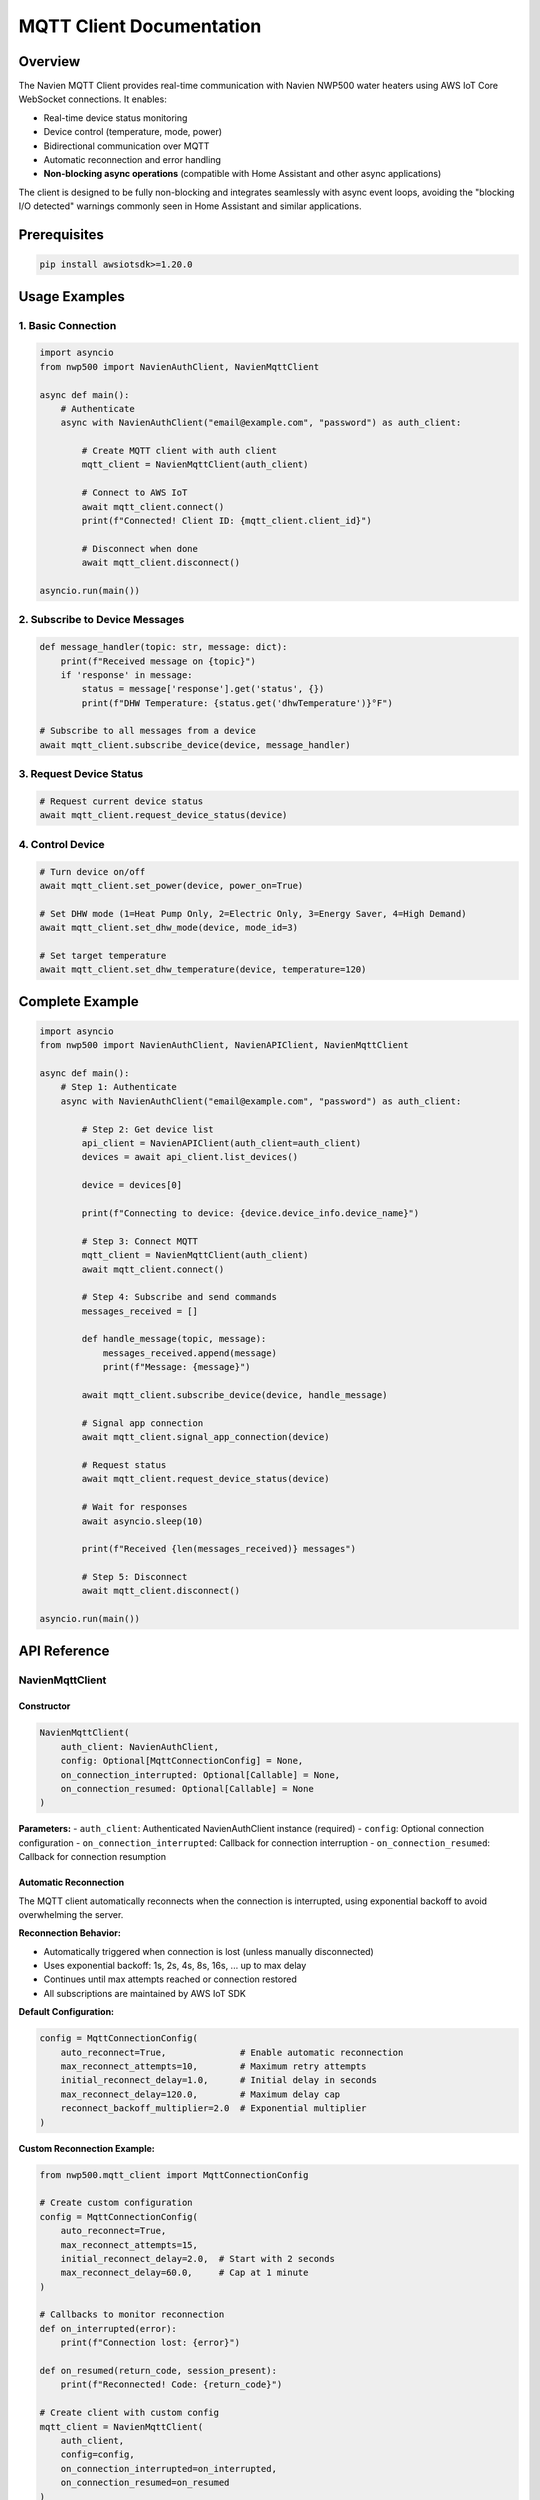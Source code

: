 MQTT Client Documentation
=========================

Overview
--------

The Navien MQTT Client provides real-time communication with Navien
NWP500 water heaters using AWS IoT Core WebSocket connections. It
enables:

- Real-time device status monitoring
- Device control (temperature, mode, power)
- Bidirectional communication over MQTT
- Automatic reconnection and error handling
- **Non-blocking async operations** (compatible with Home Assistant and other async applications)

The client is designed to be fully non-blocking and integrates seamlessly
with async event loops, avoiding the "blocking I/O detected" warnings
commonly seen in Home Assistant and similar applications.

Prerequisites
-------------

.. code:: bash

   pip install awsiotsdk>=1.20.0

Usage Examples
--------------

1. Basic Connection
~~~~~~~~~~~~~~~~~~~

.. code:: python

   import asyncio
   from nwp500 import NavienAuthClient, NavienMqttClient

   async def main():
       # Authenticate
       async with NavienAuthClient("email@example.com", "password") as auth_client:
           
           # Create MQTT client with auth client
           mqtt_client = NavienMqttClient(auth_client)
           
           # Connect to AWS IoT
           await mqtt_client.connect()
           print(f"Connected! Client ID: {mqtt_client.client_id}")
           
           # Disconnect when done
           await mqtt_client.disconnect()

   asyncio.run(main())

2. Subscribe to Device Messages
~~~~~~~~~~~~~~~~~~~~~~~~~~~~~~~

.. code:: python

   def message_handler(topic: str, message: dict):
       print(f"Received message on {topic}")
       if 'response' in message:
           status = message['response'].get('status', {})
           print(f"DHW Temperature: {status.get('dhwTemperature')}°F")

   # Subscribe to all messages from a device
   await mqtt_client.subscribe_device(device, message_handler)

3. Request Device Status
~~~~~~~~~~~~~~~~~~~~~~~~

.. code:: python

   # Request current device status
   await mqtt_client.request_device_status(device)

4. Control Device
~~~~~~~~~~~~~~~~~

.. code:: python

   # Turn device on/off
   await mqtt_client.set_power(device, power_on=True)

   # Set DHW mode (1=Heat Pump Only, 2=Electric Only, 3=Energy Saver, 4=High Demand)
   await mqtt_client.set_dhw_mode(device, mode_id=3)

   # Set target temperature
   await mqtt_client.set_dhw_temperature(device, temperature=120)

Complete Example
----------------

.. code:: python

   import asyncio
   from nwp500 import NavienAuthClient, NavienAPIClient, NavienMqttClient

   async def main():
       # Step 1: Authenticate
       async with NavienAuthClient("email@example.com", "password") as auth_client:
           
           # Step 2: Get device list
           api_client = NavienAPIClient(auth_client=auth_client)
           devices = await api_client.list_devices()
           
           device = devices[0]
           
           print(f"Connecting to device: {device.device_info.device_name}")
           
           # Step 3: Connect MQTT
           mqtt_client = NavienMqttClient(auth_client)
           await mqtt_client.connect()
           
           # Step 4: Subscribe and send commands
           messages_received = []
           
           def handle_message(topic, message):
               messages_received.append(message)
               print(f"Message: {message}")
           
           await mqtt_client.subscribe_device(device, handle_message)
           
           # Signal app connection
           await mqtt_client.signal_app_connection(device)
           
           # Request status
           await mqtt_client.request_device_status(device)
           
           # Wait for responses
           await asyncio.sleep(10)
           
           print(f"Received {len(messages_received)} messages")
           
           # Step 5: Disconnect
           await mqtt_client.disconnect()

   asyncio.run(main())

API Reference
-------------

NavienMqttClient
~~~~~~~~~~~~~~~~

Constructor
^^^^^^^^^^^

.. code:: python

   NavienMqttClient(
       auth_client: NavienAuthClient,
       config: Optional[MqttConnectionConfig] = None,
       on_connection_interrupted: Optional[Callable] = None,
       on_connection_resumed: Optional[Callable] = None
   )

**Parameters:** - ``auth_client``: Authenticated NavienAuthClient
instance (required) - ``config``: Optional connection configuration -
``on_connection_interrupted``: Callback for connection interruption -
``on_connection_resumed``: Callback for connection resumption

Automatic Reconnection
^^^^^^^^^^^^^^^^^^^^^^

The MQTT client automatically reconnects when the connection is interrupted,
using exponential backoff to avoid overwhelming the server.

**Reconnection Behavior:**

- Automatically triggered when connection is lost (unless manually disconnected)
- Uses exponential backoff: 1s, 2s, 4s, 8s, 16s, ... up to max delay
- Continues until max attempts reached or connection restored
- All subscriptions are maintained by AWS IoT SDK

**Default Configuration:**

.. code:: python

   config = MqttConnectionConfig(
       auto_reconnect=True,              # Enable automatic reconnection
       max_reconnect_attempts=10,        # Maximum retry attempts
       initial_reconnect_delay=1.0,      # Initial delay in seconds
       max_reconnect_delay=120.0,        # Maximum delay cap
       reconnect_backoff_multiplier=2.0  # Exponential multiplier
   )

**Custom Reconnection Example:**

.. code:: python

   from nwp500.mqtt_client import MqttConnectionConfig
   
   # Create custom configuration
   config = MqttConnectionConfig(
       auto_reconnect=True,
       max_reconnect_attempts=15,
       initial_reconnect_delay=2.0,  # Start with 2 seconds
       max_reconnect_delay=60.0,     # Cap at 1 minute
   )
   
   # Callbacks to monitor reconnection
   def on_interrupted(error):
       print(f"Connection lost: {error}")
   
   def on_resumed(return_code, session_present):
       print(f"Reconnected! Code: {return_code}")
   
   # Create client with custom config
   mqtt_client = NavienMqttClient(
       auth_client,
       config=config,
       on_connection_interrupted=on_interrupted,
       on_connection_resumed=on_resumed
   )
   
   await mqtt_client.connect()
   
   # Check reconnection status
   if mqtt_client.is_reconnecting:
       print(f"Reconnecting: attempt {mqtt_client.reconnect_attempts}")

**Properties:**

- ``is_connected`` - Check if currently connected
- ``is_reconnecting`` - Check if reconnection in progress
- ``reconnect_attempts`` - Number of reconnection attempts made

Command Queue
^^^^^^^^^^^^^

The MQTT client automatically queues commands sent while disconnected and sends
them when the connection is restored. This ensures no commands are lost during
network interruptions.

**Queue Behavior:**

- Commands are queued automatically when sent while disconnected
- Queue is processed in FIFO (first-in-first-out) order on reconnection
- Integrates seamlessly with automatic reconnection
- Configurable queue size with automatic oldest-command-dropping when full
- No user intervention required

**Default Configuration:**

.. code:: python

   config = MqttConnectionConfig(
       enable_command_queue=True,  # Enable command queuing
       max_queued_commands=100,    # Maximum queue size
   )

**Queue Usage Example:**

.. code:: python

   from nwp500.mqtt_client import MqttConnectionConfig
   
   # Configure command queue
   config = MqttConnectionConfig(
       enable_command_queue=True,
       max_queued_commands=50,  # Limit to 50 commands
       auto_reconnect=True,
   )
   
   mqtt_client = NavienMqttClient(auth_client, config=config)
   await mqtt_client.connect()
   
   # Commands sent while disconnected are automatically queued
   await mqtt_client.request_device_status(device)  # Queued if disconnected
   await mqtt_client.set_dhw_temperature_display(device, 130)  # Also queued
   
   # Check queue status
   queue_size = mqtt_client.queued_commands_count
   print(f"Commands queued: {queue_size}")
   
   # Clear queue manually if needed
   cleared = mqtt_client.clear_command_queue()
   print(f"Cleared {cleared} commands")

**Disable Command Queue:**

.. code:: python

   # Disable queuing if desired
   config = MqttConnectionConfig(
       enable_command_queue=False,  # Disabled
   )
   
   mqtt_client = NavienMqttClient(auth_client, config=config)
   
   # Now commands sent while disconnected will raise RuntimeError

**Properties:**

- ``queued_commands_count`` - Get number of commands currently queued

**Methods:**

- ``clear_command_queue()`` - Clear all queued commands, returns count cleared

Connection Methods
^^^^^^^^^^^^^^^^^^

connect()
'''''''''

.. code:: python

   await mqtt_client.connect() -> bool

Establish WebSocket connection to AWS IoT Core.

**Returns:** ``True`` if connection successful

**Raises:** ``Exception`` if connection fails

disconnect()
''''''''''''

.. code:: python

   await mqtt_client.disconnect()

Disconnect from AWS IoT Core and cleanup resources.

Subscription Methods
^^^^^^^^^^^^^^^^^^^^

subscribe()
'''''''''''

.. code:: python

   await mqtt_client.subscribe(
       topic: str,
       callback: Callable[[str, Dict], None],
       qos: mqtt.QoS = mqtt.QoS.AT_LEAST_ONCE
   ) -> int

Subscribe to an MQTT topic.

**Parameters:** - ``topic``: MQTT topic (supports wildcards like ``#``
and ``+``) - ``callback``: Function called when messages arrive
``(topic, message) -> None`` - ``qos``: Quality of Service level

**Returns:** Subscription packet ID

subscribe_device()
''''''''''''''''''

.. code:: python

   await mqtt_client.subscribe_device(
       device: Device,
       callback: Callable[[str, Dict], None]
   ) -> int

Subscribe to all messages from a specific device.

**Parameters:** - ``device``: Device object from API client -
``callback``: Message handler function

**Returns:** Subscription packet ID

unsubscribe()
'''''''''''''

.. code:: python

   await mqtt_client.unsubscribe(topic: str)

Unsubscribe from an MQTT topic.

Publishing Methods
^^^^^^^^^^^^^^^^^^

publish()
'''''''''

.. code:: python

   await mqtt_client.publish(
       topic: str,
       payload: Dict[str, Any],
       qos: mqtt.QoS = mqtt.QoS.AT_LEAST_ONCE
   ) -> int

Publish a message to an MQTT topic.

**Parameters:** - ``topic``: MQTT topic - ``payload``: Message payload
(will be JSON-encoded) - ``qos``: Quality of Service level

**Returns:** Publish packet ID

Device Command Methods
^^^^^^^^^^^^^^^^^^^^^^

request_device_status()
'''''''''''''''''''''''

.. code:: python

   await mqtt_client.request_device_status(device: Device) -> int

Request current device status.

**Command:** ``16777219``

**Topic:** ``cmd/{device_type}/navilink-{device_id}/st``

request_device_info()
'''''''''''''''''''''

.. code:: python

   await mqtt_client.request_device_info(device: Device) -> int

Request device information.

**Command:** ``16777217``

**Topic:** ``cmd/{device_type}/navilink-{device_id}/st/did``

set_power()
'''''''''''

.. code:: python

   await mqtt_client.set_power(device: Device, power_on: bool) -> int

Turn device on or off.

**Command:** ``33554433``

**Mode:** ``power-on`` or ``power-off``

set_dhw_mode()
''''''''''''''

.. code:: python

   await mqtt_client.set_dhw_mode(device: Device, mode_id: int) -> int

Set DHW (Domestic Hot Water) operation mode. This sets the ``dhwOperationSetting`` field, which determines what heating mode the device will use when it needs to heat water.

**Command:** ``33554433``

**Mode:** ``dhw-mode``

**Mode IDs (command values):**

* ``1``: Heat Pump Only (most efficient, longest recovery)
* ``2``: Electric Only (least efficient, fastest recovery)  
* ``3``: Energy Saver (default, balanced - Hybrid: Efficiency)
* ``4``: High Demand (faster recovery - Hybrid: Boost)
* ``5``: Vacation (suspend heating for 0-99 days)

**Important:** Setting the mode updates ``dhwOperationSetting`` but does not immediately change ``operationMode``. The ``operationMode`` field reflects the device's current operational state and changes automatically when the device starts/stops heating. See :doc:`DEVICE_STATUS_FIELDS` for details on the relationship between these fields.

set_dhw_temperature()
'''''''''''''''''''''

.. code:: python

   await mqtt_client.set_dhw_temperature(device: Device, temperature: int) -> int

Set DHW target temperature.

**Command:** ``33554433``

**Mode:** ``dhw-temperature``

**Parameters:** - ``temperature``: Target temperature in Fahrenheit

signal_app_connection()
'''''''''''''''''''''''

.. code:: python

   await mqtt_client.signal_app_connection(device: Device) -> int

Signal that the app has connected.

**Topic:** ``evt/{device_type}/navilink-{device_id}/app-connection``

Periodic Request Methods (Optional)
^^^^^^^^^^^^^^^^^^^^^^^^^^^^^^^^^^^

These optional helper methods automate regular device updates.

start_periodic_requests()
'''''''''''''''''''''''''

.. code:: python

   await mqtt_client.start_periodic_requests(
       device: Device,
       request_type: PeriodicRequestType = PeriodicRequestType.DEVICE_STATUS,
       period_seconds: float = 300.0
   ) -> None

Start sending periodic requests for device information or status.

**Parameters:** - ``device``: Device object from API client -
``request_type``: Type of request (``PeriodicRequestType.DEVICE_INFO``
or ``PeriodicRequestType.DEVICE_STATUS``) - ``period_seconds``: Time
between requests in seconds (default: 300 = 5 minutes)

**Example:**

.. code:: python

   from nwp500 import PeriodicRequestType

   # Default: periodic status requests every 5 minutes
   await mqtt_client.start_periodic_requests(device)

   # Periodic device info requests
   await mqtt_client.start_periodic_requests(
       device,
       request_type=PeriodicRequestType.DEVICE_INFO
   )

   # Custom period (1 minute)
   await mqtt_client.start_periodic_requests(
       device,
       period_seconds=60
   )

   # Both types simultaneously
   await mqtt_client.start_periodic_requests(
       device,
       request_type=PeriodicRequestType.DEVICE_STATUS,
       period_seconds=300
   )
   await mqtt_client.start_periodic_requests(
       device,
       request_type=PeriodicRequestType.DEVICE_INFO,
       period_seconds=600
   )

**Notes:**
- Only one task per request type per device
- Tasks automatically stop when client disconnects
- Continues running even if connection is interrupted (skips requests when disconnected)

stop_periodic_requests()
''''''''''''''''''''''''

.. code:: python

   await mqtt_client.stop_periodic_requests(
       device: Device,
       request_type: Optional[PeriodicRequestType] = None
   ) -> None

Stop sending periodic requests for a device.

**Parameters:** - ``device``: Device object from API client -
``request_type``: Type to stop. If None, stops all types for this
device.

**Example:**

.. code:: python

   # Stop specific type
   await mqtt_client.stop_periodic_requests(
       device,
       PeriodicRequestType.DEVICE_STATUS
   )

   # Stop all types for device
   await mqtt_client.stop_periodic_requests(device)

Convenience Methods
'''''''''''''''''''

For ease of use, these wrapper methods are also available:

**start_periodic_device_info_requests()**

.. code-block:: python

   await mqtt_client.start_periodic_device_info_requests(
       device: Device,
       period_seconds: float = 300.0
   ) -> None

**start_periodic_device_status_requests()**

.. code-block:: python

   await mqtt_client.start_periodic_device_status_requests(
       device: Device,
       period_seconds: float = 300.0
   ) -> None

**stop_periodic_device_info_requests()**

.. code-block:: python

   await mqtt_client.stop_periodic_device_info_requests(device: Device) -> None

**stop_periodic_device_status_requests()**

.. code-block:: python

   await mqtt_client.stop_periodic_device_status_requests(device: Device) -> None

stop_all_periodic_tasks()
'''''''''''''''''''''''''

.. code-block:: python

   await mqtt_client.stop_all_periodic_tasks() -> None

Stop all periodic request tasks. This is automatically called when
disconnecting.

**Example:**

.. code-block:: python

   await mqtt_client.stop_all_periodic_tasks()

Properties
^^^^^^^^^^

is_connected
''''''''''''

.. code:: python

   mqtt_client.is_connected -> bool

Check if client is connected to AWS IoT.

client_id
'''''''''

.. code:: python

   mqtt_client.client_id -> str

Get the MQTT client ID.

session_id
''''''''''

.. code:: python

   mqtt_client.session_id -> str

Get the current session ID.

MqttConnectionConfig
~~~~~~~~~~~~~~~~~~~~

Configuration for MQTT connection.

.. code:: python

   MqttConnectionConfig(
       endpoint: str = "a1t30mldyslmuq-ats.iot.us-east-1.amazonaws.com",
       region: str = "us-east-1",
       client_id: Optional[str] = None,
       clean_session: bool = True,
       keep_alive_secs: int = 1200
   )

**Parameters:** - ``endpoint``: AWS IoT endpoint - ``region``: AWS
region - ``client_id``: MQTT client ID (auto-generated if not provided)
- ``clean_session``: Start with clean session - ``keep_alive_secs``:
Keep-alive interval

MQTT Topics
-----------

Command Topics
~~~~~~~~~~~~~~

Commands are sent to topics with this structure:

::

   cmd/{device_type}/navilink-{device_id}/{command_suffix}

Examples: - Status request: ``cmd/52/navilink-aabbccddeeff/st`` - Device
info: ``cmd/52/navilink-aabbccddeeff/st/did`` - Control:
``cmd/52/navilink-aabbccddeeff/ctrl``

Response Topics
~~~~~~~~~~~~~~~

Responses are received on topics with this structure:

::

   cmd/{device_type}/navilink-{device_id}/{client_id}/res/{response_suffix}

Use wildcards to subscribe to all responses:

::

   cmd/52/navilink-aabbccddeeff/{client_id}/res/#

Event Topics
~~~~~~~~~~~~

Events are published to:

::

   evt/{device_type}/navilink-{device_id}/{event_type}

Example: - App connection:
``evt/52/navilink-aabbccddeeff/app-connection``

Message Structure
-----------------

Command Message
~~~~~~~~~~~~~~~

.. code:: json

   {
     "clientID": "navien-client-abc123",
     "sessionID": "def456",
     "protocolVersion": 2,
     "request": {
       "command": 16777219,
       "deviceType": 52,
       "macAddress": "aabbccddeeff",
       "additionalValue": "5322",
       "mode": "power-on",
       "param": [],
       "paramStr": ""
     },
     "requestTopic": "cmd/52/navilink-aabbccddeeff/ctrl",
     "responseTopic": "cmd/52/navilink-aabbccddeeff/navien-client-abc123/res"
   }

Response Message
~~~~~~~~~~~~~~~~

.. code:: json

   {
     "sessionID": "def456",
     "response": {
       "status": {
         "dhwTemperature": 120,
         "tankUpperTemperature": 115,
         "tankLowerTemperature": 110,
         "operationMode": 64,
         "dhwOperationSetting": 3,
         "dhwUse": true,
         "compUse": false
       }
     }
   }

Note: ``operationMode`` shows the current operational state (64 = Energy Saver actively heating), while ``dhwOperationSetting`` shows the configured mode preference (3 = Energy Saver). See :doc:`DEVICE_STATUS_FIELDS` for the distinction between these fields.

Error Handling
--------------

.. code:: python

   from nwp500.mqtt_client import NavienMqttClient

   try:
       async with NavienAuthClient("email@example.com", "password") as auth_client:
           mqtt_client = NavienMqttClient(auth_client)
           await mqtt_client.connect()
           
           # Use client...
       
   except ValueError as e:
       print(f"Configuration error: {e}")
   except RuntimeError as e:
       print(f"Connection error: {e}")
   except Exception as e:
       print(f"Unexpected error: {e}")
   finally:
       if mqtt_client.is_connected:
           await mqtt_client.disconnect()

Advanced Usage
--------------

Non-Blocking Implementation
~~~~~~~~~~~~~~~~~~~~~~~~~~~

The MQTT client is designed to be fully compatible with async event loops
and will not block or interfere with other async operations. This makes it
suitable for integration with Home Assistant, web servers, and other 
async applications.

**Implementation Details:**

- All AWS IoT SDK operations that could block are wrapped with ``asyncio.run_in_executor()``
- Connection, disconnection, subscription, and publishing operations are non-blocking
- The client maintains full compatibility with the existing API
- No additional configuration required for non-blocking behavior

**Home Assistant Integration:**

.. code:: python

   # Safe for use in Home Assistant custom integrations
   class MyCoordinator(DataUpdateCoordinator):
       async def _async_update_data(self):
           # This will not trigger "blocking I/O detected" warnings
           await self.mqtt_client.request_device_status(self.device)
           return self.latest_data

**Concurrent Operations:**

.. code:: python

   # MQTT operations will not block other async tasks
   async def main():
       # Both tasks run concurrently without blocking
       await asyncio.gather(
           mqtt_client.connect(),
           some_other_async_operation(),
           web_server.start(),
       )

Custom Connection Configuration
~~~~~~~~~~~~~~~~~~~~~~~~~~~~~~~

.. code:: python

   from nwp500.mqtt_client import MqttConnectionConfig

   config = MqttConnectionConfig(
       client_id="my-custom-client",
       keep_alive_secs=600,
       clean_session=False
   )

   mqtt_client = NavienMqttClient(auth_tokens, config=config)

Connection Callbacks
~~~~~~~~~~~~~~~~~~~~

.. code:: python

   def on_interrupted(error):
       print(f"Connection interrupted: {error}")

   def on_resumed(return_code, session_present):
       print(f"Connection resumed: {return_code}")

   mqtt_client = NavienMqttClient(
       auth_client,
       on_connection_interrupted=on_interrupted,
       on_connection_resumed=on_resumed
   )

Multiple Device Subscriptions
~~~~~~~~~~~~~~~~~~~~~~~~~~~~~

.. code:: python

   devices = [device1, device2]

   for device in devices:
       await mqtt_client.subscribe_device(
           device,
           lambda topic, msg: print(f"{device.device_info.mac_address}: {msg}")
       )

Periodic Requests
~~~~~~~~~~~~~~~~~

Automatically request device information or status at regular intervals:

.. code:: python

   from nwp500 import PeriodicRequestType

   # Device status requests (default) - every 5 minutes
   await mqtt_client.start_periodic_requests(device)

   # Device info requests - every 10 minutes
   await mqtt_client.start_periodic_requests(
       device,
       request_type=PeriodicRequestType.DEVICE_INFO,
       period_seconds=600
   )

   # Monitor updates
   def on_message(topic: str, message: dict):
       response = message.get('response', {})
       if 'status' in response:
           print(f"Status: {response['status'].get('dhwTemperature')}°F")
       if 'feature' in response:
           print(f"Firmware: {response['feature'].get('controllerSwVersion')}")

   await mqtt_client.subscribe_device(device, on_message)

   # Keep running...
   await asyncio.sleep(3600)  # Run for 1 hour

   # Stop when done
   await mqtt_client.stop_periodic_requests(device)

**Use Cases:** - Monitor firmware updates automatically - Keep device
status current without manual polling - Detect when devices go
offline/online - Track configuration changes - Automated monitoring
applications

**Multiple Request Types:**

.. code:: python

   # Run both status and info requests simultaneously
   await mqtt_client.start_periodic_requests(
       device,
       request_type=PeriodicRequestType.DEVICE_STATUS,
       period_seconds=300  # Every 5 minutes
   )

   await mqtt_client.start_periodic_requests(
       device,
       request_type=PeriodicRequestType.DEVICE_INFO,
       period_seconds=1800  # Every 30 minutes
   )

   # Stop specific type
   await mqtt_client.stop_periodic_requests(device, PeriodicRequestType.DEVICE_INFO)

   # Stop all types for device
   # Stop all types for device
   await mqtt_client.stop_periodic_requests(device)

**Convenience Methods:**

.. code:: python

   # These are wrappers around start_periodic_requests()
   await mqtt_client.start_periodic_device_info_requests(device)
   await mqtt_client.start_periodic_device_status_requests(device)

Troubleshooting
---------------

Connection Issues
~~~~~~~~~~~~~~~~~

**Problem:** ``AWS_IO_DNS_INVALID_NAME`` error

**Solution:** Verify the endpoint is correct:
``a1t30mldyslmuq-ats.iot.us-east-1.amazonaws.com``

--------------

**Problem:** ``AWS credentials not available``

**Solution:** Ensure authentication returns AWS credentials:

.. code:: python

   async with NavienAuthClient(email, password) as auth_client:
       if not auth_client.current_tokens.access_key_id:
           print("No AWS credentials in response")

No Messages Received
~~~~~~~~~~~~~~~~~~~~

**Problem:** Commands sent but no responses

**Possible causes:** 1. Device is offline 2. Wrong topic subscription 3.
Device object not properly configured

**Solution:**

.. code:: python

   # Correct - use Device object from API
   device = await api_client.get_first_device()
   await mqtt_client.request_device_status(device)

Session Expiration
~~~~~~~~~~~~~~~~~~

AWS credentials expire after a certain time. The auth client
automatically handles token refresh:

.. code:: python

   async with NavienAuthClient("email@example.com", "password") as auth_client:
       
       # Auth client automatically manages token refresh
       mqtt_client = NavienMqttClient(auth_client)
       await mqtt_client.connect()

Examples
--------

See the ``examples/`` directory:

- ``mqtt_client_example.py``: Complete example with device discovery and communication
- ``test_mqtt_connection.py``: Simple connection test

References
----------

- :doc:`MQTT_MESSAGES`: Complete MQTT protocol documentation
- `AWS IoT Device SDK for Python v2 <https://github.com/aws/aws-iot-device-sdk-python-v2>`__
- `OpenAPI Specification <openapi.yaml>`__: REST API specification
